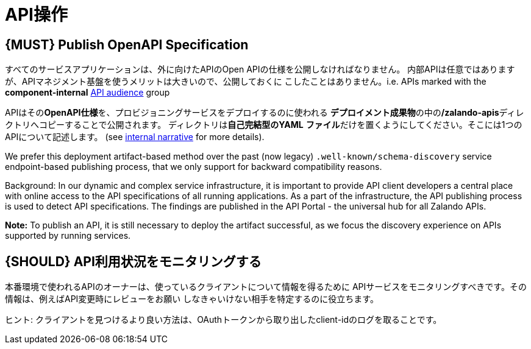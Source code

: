 [[api-operation]]
= API操作

[#192]
== {MUST} Publish OpenAPI Specification

すべてのサービスアプリケーションは、外に向けたAPIのOpen APIの仕様を公開しなければなりません。
内部APIは任意ではありますが、APIマネジメント基盤を使うメリットは大きいので、公開しておくに
こしたことはありません。i.e. APIs marked with the
*component-internal* <<219, API audience>> group

APIはその**OpenAPI仕様**を、プロビジョニングサービスをデプロイするのに使われる
**デプロイメント成果物**の中の**/zalando-apis**ディレクトリへコピーすることで公開されます。
ディレクトリは**自己完結型のYAML**
**ファイル**だけを置くようにしてください。そこには1つのAPIについて記述します。
(see
https://docs.google.com/a/zalando.de/document/d/1WBpRHp1DAtz7Pfjt0QwPuZNR1e70APRqUlCCby3JiOM[internal narrative]
for more details).

We prefer this deployment artifact-based method over the
past (now legacy) `.well-known/schema-discovery` service endpoint-based
publishing process, that we only support for backward compatibility reasons.

Background: In our dynamic and complex service infrastructure, it is important
to provide API client developers a central place with online access to the API
specifications of all running applications. As a part of the infrastructure,
the API publishing process is used to detect API specifications. The findings
are published in the API Portal - the universal hub for all Zalando APIs.

**Note:** To publish an API, it is still necessary to deploy the artifact
successful, as we focus the discovery experience on APIs supported by running
services.

[#193]
== {SHOULD} API利用状況をモニタリングする

本番環境で使われるAPIのオーナーは、使っているクライアントについて情報を得るために
APIサービスをモニタリングすべきです。その情報は、例えばAPI変更時にレビューをお願い
しなきゃいけない相手を特定するのに役立ちます。

ヒント: クライアントを見つけるより良い方法は、OAuthトークンから取り出したclient-idのログを取ることです。
